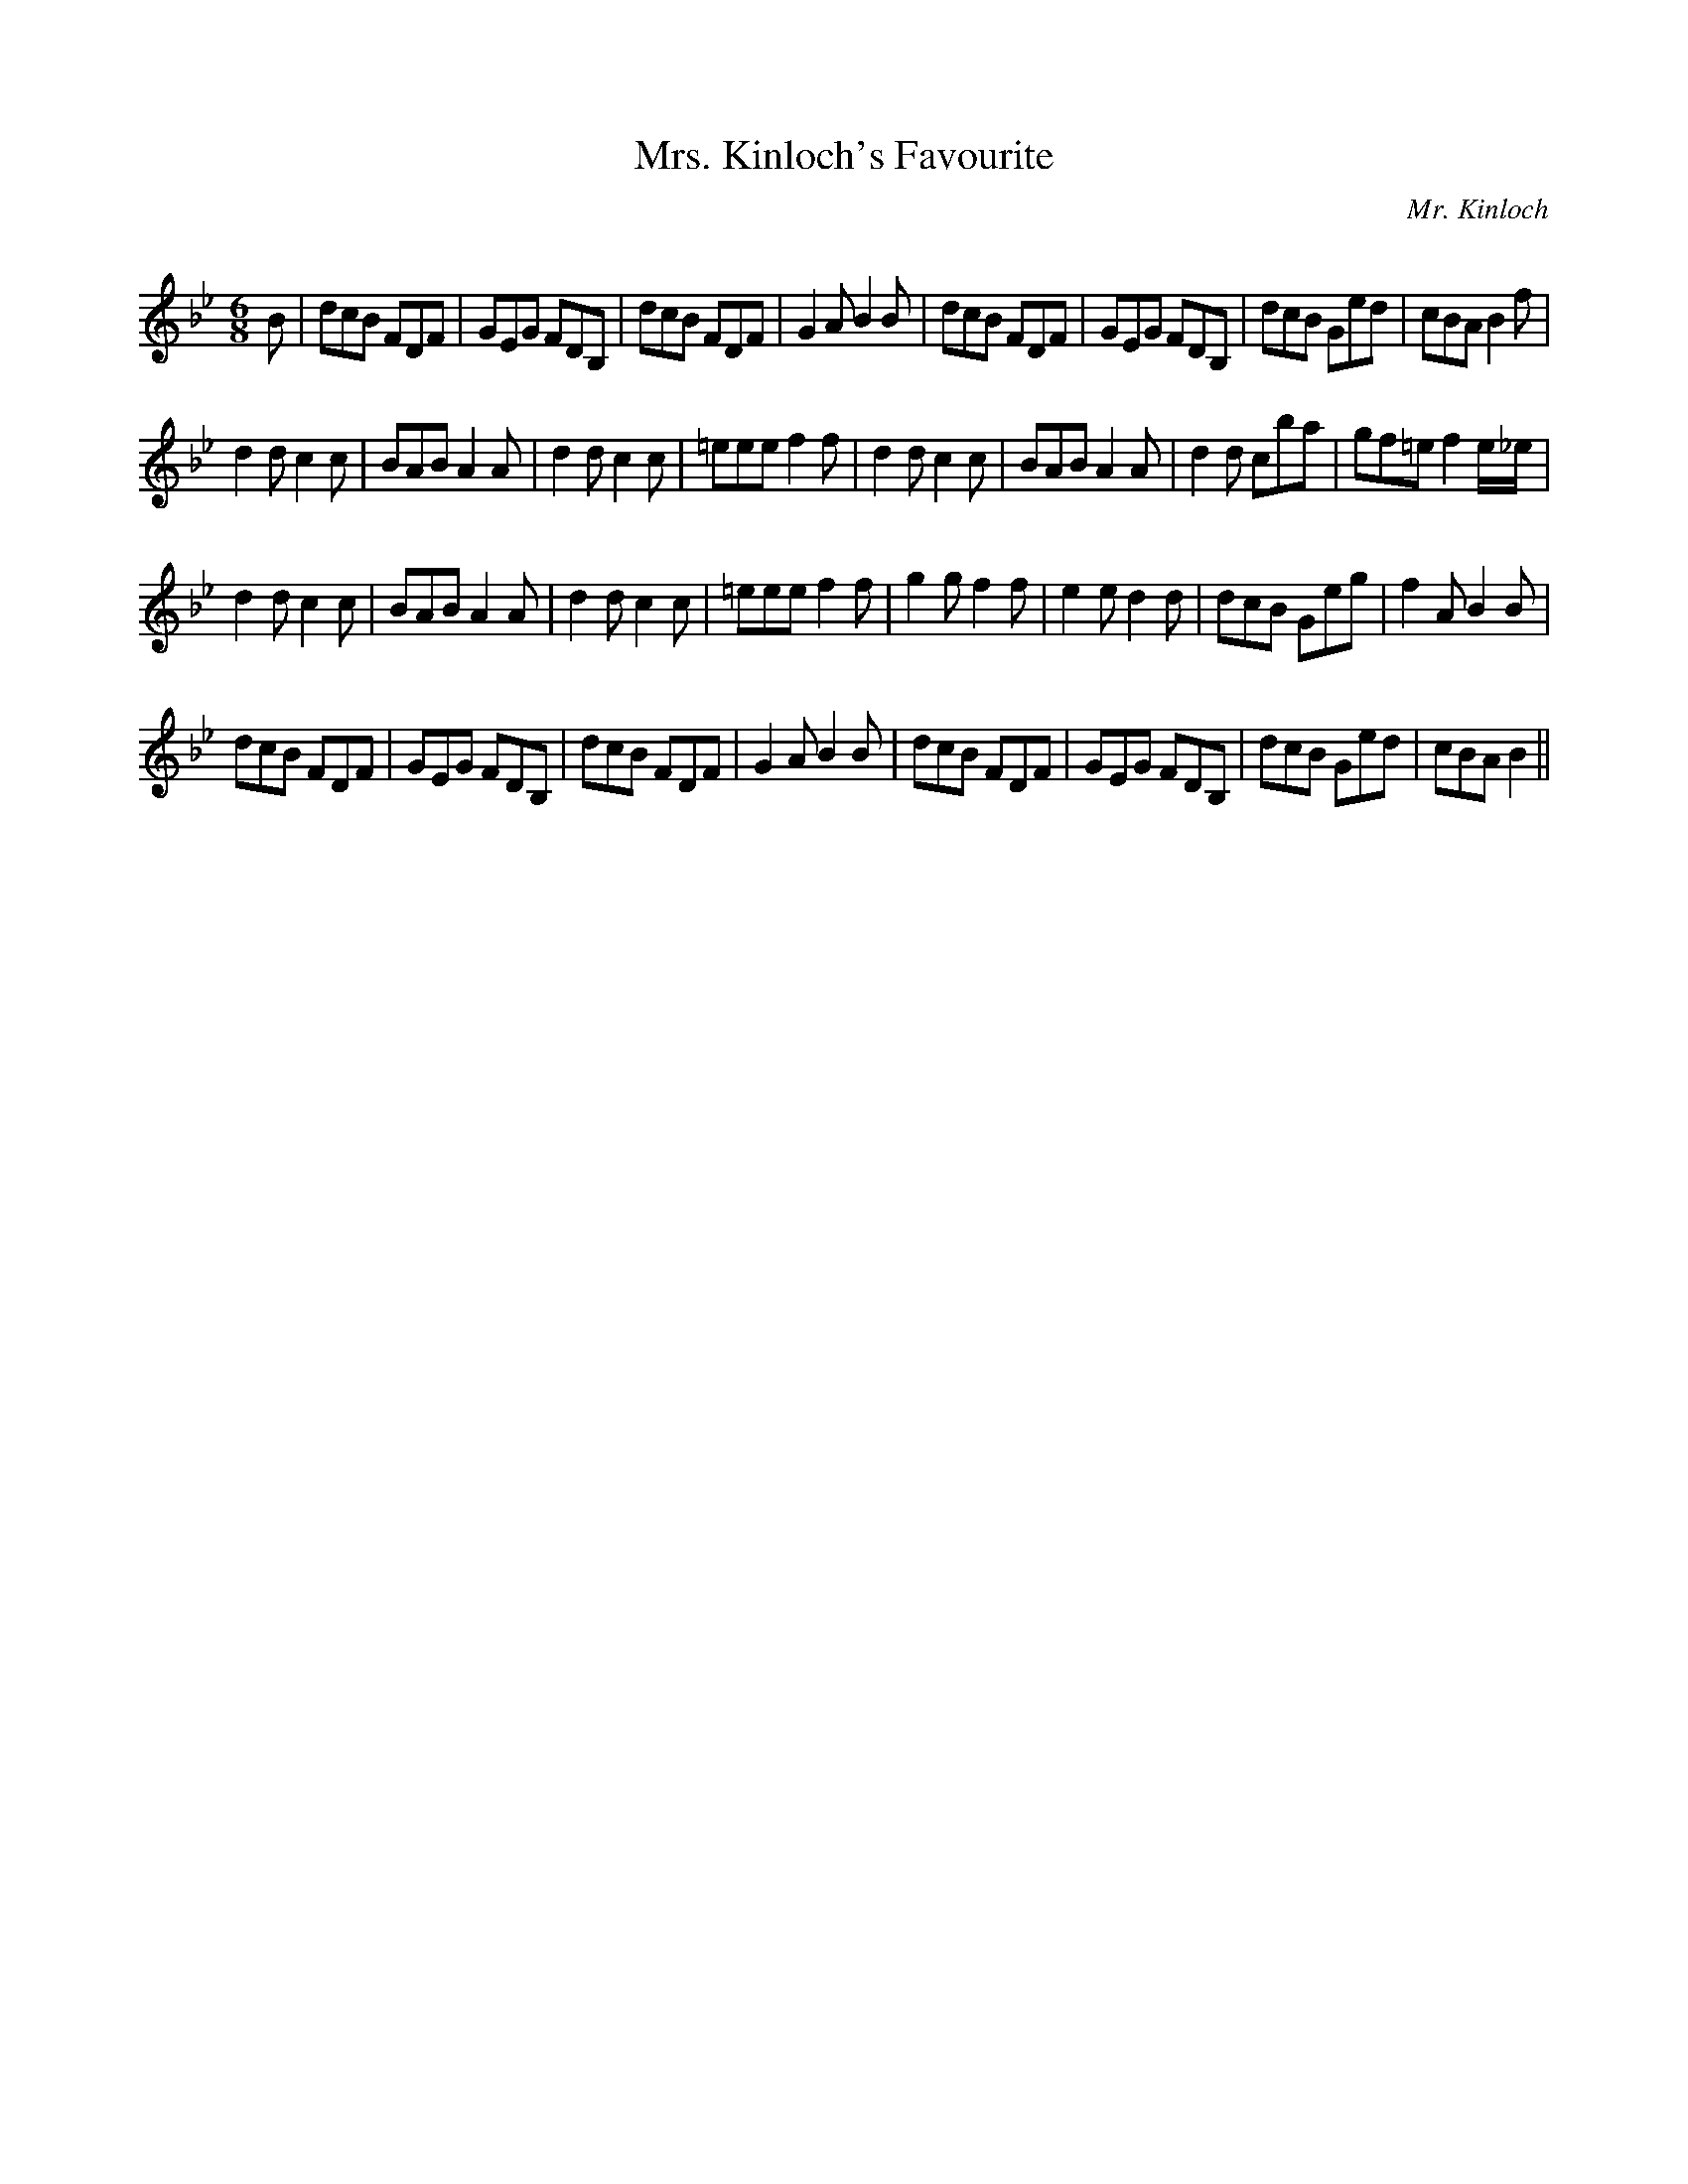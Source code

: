 X:1
T: Mrs. Kinloch's Favourite
C:Mr. Kinloch
R:Jig
Q:180
K:Bb
M:6/8
L:1/16
B2|d2c2B2 F2D2F2|G2E2G2 F2D2B,2|d2c2B2 F2D2F2|G4A2 B4B2|d2c2B2 F2D2F2|G2E2G2 F2D2B,2|d2c2B2 G2e2d2|c2B2A2 B4f2|
d4d2 c4c2|B2A2B2 A4A2|d4d2 c4c2|=e2e2e2 f4f2|d4d2 c4c2|B2A2B2 A4A2|d4d2 c2b2a2|g2f2=e2 f4e_e|
d4d2 c4c2|B2A2B2 A4A2|d4d2 c4c2|=e2e2e2 f4f2|g4g2 f4f2|e4e2 d4d2|d2c2B2 G2e2g2|f4A2 B4B2|
d2c2B2 F2D2F2|G2E2G2 F2D2B,2|d2c2B2 F2D2F2|G4A2 B4B2|d2c2B2 F2D2F2|G2E2G2 F2D2B,2|d2c2B2 G2e2d2|c2B2A2 B4||
